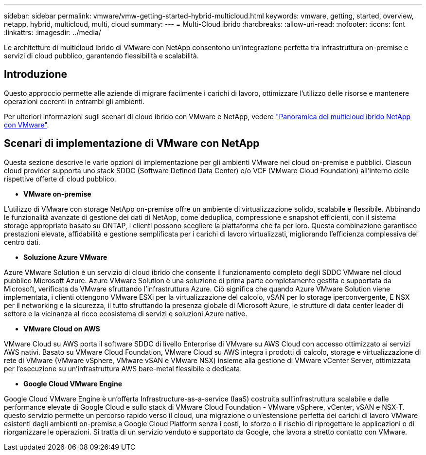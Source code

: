 ---
sidebar: sidebar 
permalink: vmware/vmw-getting-started-hybrid-multicloud.html 
keywords: vmware, getting, started, overview, netapp, hybrid, multicloud, multi, cloud 
summary:  
---
= Multi-Cloud ibrido
:hardbreaks:
:allow-uri-read: 
:nofooter: 
:icons: font
:linkattrs: 
:imagesdir: ../media/


[role="lead"]
Le architetture di multicloud ibrido di VMware con NetApp consentono un'integrazione perfetta tra infrastruttura on-premise e servizi di cloud pubblico, garantendo flessibilità e scalabilità.



== Introduzione

Questo approccio permette alle aziende di migrare facilmente i carichi di lavoro, ottimizzare l'utilizzo delle risorse e mantenere operazioni coerenti in entrambi gli ambienti.

Per ulteriori informazioni sugli scenari di cloud ibrido con VMware e NetApp, vedere link:https://docs.netapp.com/us-en/netapp-solutions/ehc/ehc-overview.html#vmware-cloud-options-in-public-cloud["Panoramica del multicloud ibrido NetApp con VMware"].



== Scenari di implementazione di VMware con NetApp

Questa sezione descrive le varie opzioni di implementazione per gli ambienti VMware nei cloud on-premise e pubblici. Ciascun cloud provider supporta uno stack SDDC (Software Defined Data Center) e/o VCF (VMware Cloud Foundation) all'interno delle rispettive offerte di cloud pubblico.

* *VMware on-premise*


L'utilizzo di VMware con storage NetApp on-premise offre un ambiente di virtualizzazione solido, scalabile e flessibile. Abbinando le funzionalità avanzate di gestione dei dati di NetApp, come deduplica, compressione e snapshot efficienti, con il sistema storage appropriato basato su ONTAP, i clienti possono scegliere la piattaforma che fa per loro. Questa combinazione garantisce prestazioni elevate, affidabilità e gestione semplificata per i carichi di lavoro virtualizzati, migliorando l'efficienza complessiva del centro dati.

* *Soluzione Azure VMware*


Azure VMware Solution è un servizio di cloud ibrido che consente il funzionamento completo degli SDDC VMware nel cloud pubblico Microsoft Azure. Azure VMware Solution è una soluzione di prima parte completamente gestita e supportata da Microsoft, verificata da VMware sfruttando l'infrastruttura Azure. Ciò significa che quando Azure VMware Solution viene implementata, i clienti ottengono VMware ESXi per la virtualizzazione del calcolo, vSAN per lo storage iperconvergente, E NSX per il networking e la sicurezza, il tutto sfruttando la presenza globale di Microsoft Azure, le strutture di data center leader di settore e la vicinanza al ricco ecosistema di servizi e soluzioni Azure native.

* *VMware Cloud on AWS*


VMware Cloud su AWS porta il software SDDC di livello Enterprise di VMware su AWS Cloud con accesso ottimizzato ai servizi AWS nativi. Basato su VMware Cloud Foundation, VMware Cloud su AWS integra i prodotti di calcolo, storage e virtualizzazione di rete di VMware (VMware vSphere, VMware vSAN e VMware NSX) insieme alla gestione di VMware vCenter Server, ottimizzata per l'esecuzione su un'infrastruttura AWS bare-metal flessibile e dedicata.

* *Google Cloud VMware Engine*


Google Cloud VMware Engine è un'offerta Infrastructure-as-a-service (IaaS) costruita sull'infrastruttura scalabile e dalle performance elevate di Google Cloud e sullo stack di VMware Cloud Foundation - VMware vSphere, vCenter, vSAN e NSX-T. questo servizio permette un percorso rapido verso il cloud, una migrazione o un'estensione perfetta dei carichi di lavoro VMware esistenti dagli ambienti on-premise a Google Cloud Platform senza i costi, lo sforzo o il rischio di riprogettare le applicazioni o di riorganizzare le operazioni. Si tratta di un servizio venduto e supportato da Google, che lavora a stretto contatto con VMware.

